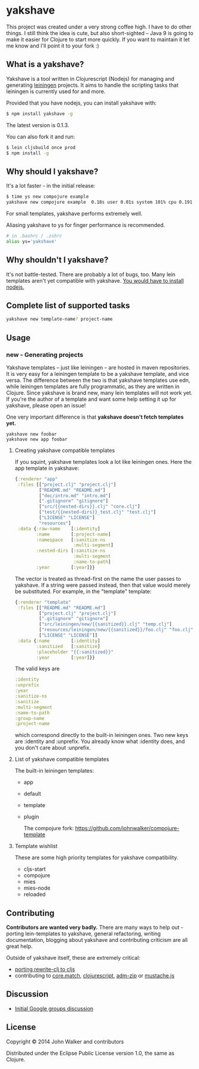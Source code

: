 * yakshave
This project was created under a very strong coffee high. I have to do other 
things. I still think the idea is cute, but also short-sighted -- Java 9 is going
to make it easier for Clojure to start more quickly. If you want to maintain it
let me know and I'll point it to your fork :)

** What is a yakshave?
   Yakshave is a tool written in Clojurescript (Nodejs) for managing
   and generating [[https://github.com/technomancy/leiningen][leiningen]] projects. It aims to handle the scripting
   tasks that leiningen is currently used for and more.

   Provided that you have nodejs, you can install yakshave with:

   #+BEGIN_SRC sh
$ npm install yakshave -g
   #+END_SRC

   The latest version is 0.1.3.

   You can also fork it and run:

   #+BEGIN_SRC sh
$ lein cljsbuild once prod
$ npm install -g
   #+END_SRC

** Why should I yakshave?
   It's a lot faster - in the initial release:

   #+BEGIN_SRC sh
$ time ys new compojure example
yakshave new compojure example  0.18s user 0.01s system 101% cpu 0.191 total
   #+END_SRC

   For small templates, yakshave performs extremely well.

   Aliasing yakshave to ys for finger performance is recommended.

   #+BEGIN_SRC sh
# in .bashrc / .zshrc
alias ys='yakshave'
   #+END_SRC
** Why shouldn't I yakshave?
   It's not battle-tested. There are probably a lot of bugs, too. Many
   lein templates aren't yet compatible with yakshave. [[http://pages.citebite.com/b2x0j8q1megb][You would have
   to install nodejs.]]
** Complete list of supported tasks
   #+BEGIN_SRC sh
yakshave new template-name? project-name
   #+END_SRC
** Usage
*** new - Generating projects
    Yakshave templates -- just like leiningen -- are hosted in maven
    repositories. It is very easy for a leiningen template to be a
    yakshave template, and vice versa. The difference between the two
    is that yakshave templates use edn, while leiningen templates are
    fully programmatic, as they are written in Clojure. Since yakshave
    is brand new, many lein templates will not work yet. If you're the
    author of a template and want some help setting it up for
    yakshave, please open an issue!

    One very important difference is that *yakshave doesn't fetch
    templates yet.*

    #+BEGIN_EXAMPLE
    yakshave new foobar
    yakshave new app foobar
    #+END_EXAMPLE
**** Creating yakshave compatible templates
     If you squint, yakshave templates look a lot like leiningen
     ones. Here the app template in yakshave:

     #+BEGIN_SRC clojure
{:renderer "app"
 :files [["project.clj" "project.clj"]
         ["README.md" "README.md"]
         ["doc/intro.md" "intro.md"]
         [".gitignore" "gitignore"]
         ["src/{{nested-dirs}}.clj" "core.clj"]
         ["test/{{nested-dirs}}_test.clj" "test.clj"]
         ["LICENSE" "LICENSE"]
         "resources"]
 :data {:raw-name    [:identity]
        :name        [:project-name]
        :namespace   [:sanitize-ns
                      :multi-segment]
        :nested-dirs [:sanitize-ns
                      :multi-segment
                      :name-to-path]
        :year        [:year]}}
     #+END_SRC

     The vector is treated as thread-first on the name the user passes
     to yakshave. If a string were passed instead, then that value
     would merely be substituted. For example, in the "template" template:

     #+BEGIN_SRC  clojure
{:renderer "template"
 :files [["README.md" "README.md"]
         ["project.clj" "project.clj"]
         [".gitignore" "gitignore"]
         ["src/leiningen/new/{{sanitized}}.clj" "temp.clj"]
         ["resources/leiningen/new/{{sanitized}}/foo.clj" "foo.clj"]
         ["LICENSE" "LICENSE"]]
 :data {:name        [:identity]
        :sanitized   [:sanitize]
        :placeholder "{{:sanitized}}"
        :year        [:year]}}
     #+END_SRC

     The valid keys are

     #+BEGIN_SRC clojure
   :identity
   :unprefix
   :year
   :sanitize-ns
   :sanitize
   :multi-segment
   :name-to-path
   :group-name
   :project-name
     #+END_SRC

     which correspond directly to the built-in leiningen ones. Two new
     keys are :identity and :unprefix. You already know what :identity
     does, and you don't care about :unprefix.
**** List of yakshave compatible templates
     The built-in leiningen templates:

     + app
     + default
     + template
     + plugin

       The compojure fork: https://github.com/johnwalker/compojure-template
**** Template wishlist
     These are some high priority templates for yakshave
     compatibility.

     + cljs-start
     + compojure
     + mies
     + mies-node
     + reloaded
** Contributing
   *Contributors are wanted very badly.* There are many ways to help
   out - porting lein-templates to yakshave, general refactoring,
   writing documentation, blogging about yakshave and contributing
   criticism are all great help.

   Outside of yakshave itself, these are extremely critical:

   + [[https://github.com/xsc/rewrite-clj/issues/4][porting rewrite-clj to cljs]]
   + contributing to [[https://github.com/clojure/core.match][core.match]], [[https://github.com/clojure/clojurescript][clojurescript]], [[https://github.com/cthackers/adm-zip][adm-zip]] or [[https://github.com/janl/mustache.js][mustache.js]]

** Discussion
   + [[https://groups.google.com/forum/#!topic/clojure/2XjEn5aeoQM][Initial Google groups discussion]]
** License
   Copyright © 2014 John Walker and contributors

   Distributed under the Eclipse Public License version 1.0, the same
   as Clojure.
